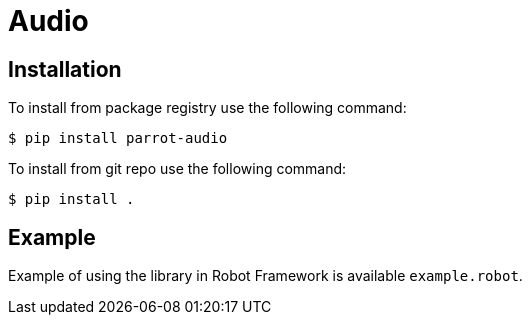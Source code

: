 = Audio

== Installation

To install from package registry use the following command:

-----
$ pip install parrot-audio
-----

To install from git repo use the following command:

-----
$ pip install .
-----
    
== Example

Example of using the library in Robot Framework is available `example.robot`.
